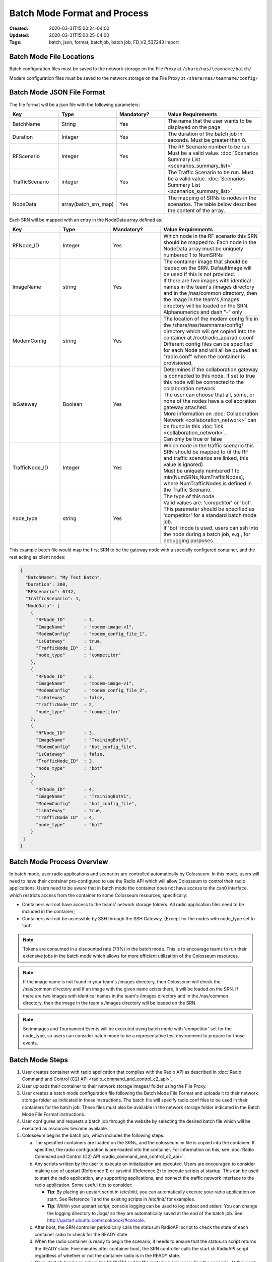 Batch Mode Format and Process
===========================

:Created: 2020-03-31T15:00:24-04:00
:Updated: 2020-03-31T15:00:25-04:00

:Tags: batch, json, format, batchjob, batch job, FD_V2_537243 Import

Batch Mode File Locations
------------------------

Batch configuration files must be saved to the network storage on the File Proxy at ``/share/nas/teamname/batch/``

Modem configuration files must be saved to the network storage on the File Proxy at ``/share/nas/teamname/config/``

Batch Mode JSON File Format
--------------------------

The file format will be a json file with the following parameters:

.. list-table::
   :header-rows: 1
   :widths: 20 20 20 40

   * - Key
     - Type
     - Mandatory?
     - Value Requirements
   * - BatchName
     - String
     - Yes
     - The name that the user wants to be displayed on the page 
   * - Duration
     - Integer
     - Yes
     - The duration of the batch job in seconds. Must be greater than 0.
   * - RFScenario
     - Integer
     - Yes
     - The RF Scenario number to be run. Must be a valid value. :doc:`Scenarios Summary List <scenarios_summary_list>`
   * - TrafficScenario
     - integer
     - Yes
     - The Traffic Scenario to be run. Must be a valid value. :doc:`Scenarios Summary List <scenarios_summary_list>`
   * - NodeData
     - array(batch_srn_map)
     - Yes
     - The mapping of SRNs to nodes in the scenarios. The table below describes the content of the array.

Each SRN will be mapped with an entry in the NodeData array defined as:

.. list-table::
   :header-rows: 1
   :widths: 20 20 20 40

   * - Key
     - Type
     - Mandatory?
     - Value Requirements
   * - RFNode_ID
     - Integer
     - Yes
     - Which node in the RF scenario this SRN should be mapped to. Each node in the NodeData array must be uniquely numbered 1 to NumSRNs
   * - ImageName
     - string
     - Yes
     - | The container image that should be loaded on the SRN. DefaultImage will be used if this is not provided. 
       | If there are two images with identical names in the team's /images directory and in the /nas/common directory, then the image in the team's /images directory will be loaded on the SRN.
       | Alphanumerics and dash "-" only
   * - ModemConfig
     - string
     - Yes
     - | The location of the modem config file in the /share/nas/teamname/config/ directory which will get copied into the container at /root/radio_api/radio.conf
       | Different config files can be specified for each Node and will all be pushed as "radio.conf" when the container is provisioned.
   * - isGateway
     - Boolean
     - Yes
     - | Determines if the collaboration gateway is connected to this node. If set to true this node will be connected to the collaboration network. 
       | The user can choose that all, some, or none of the nodes have a collaboration gateway attached.
       | More information on :doc:`Collaboration Network <collaboration_network>` can be found in this :doc:`link <collaboration_network>`.
       | Can only be true or false
   * - TrafficNode_ID
     - Integer
     - Yes
     - | Which node in the traffic scenario this SRN should be mapped to (if the RF and traffic scenarios are linked, this value is ignored)
       | Must be uniquely numbered 1 to min(NumSRNs,NumTrafficNodes), where NumTrafficNodes is defined in the Traffic Scenario.
   * - node_type
     - string
     - Yes
     - | The type of this node
       | Valid values are: 'competitor' or 'bot'. This parameter should be specified as 'competitor' for a standard batch mode job. 
       | If 'bot' mode is used, users can ssh into the node during a batch job, e.g., for debugging purposes.

This example batch file would map the first SRN to be the gateway node with a specially configured container, and the rest acting as client nodes:

.. code-block:: json

   {
     "BatchName": "My Test Batch",
     "Duration": 300,
     "RFScenario": 6742,
     "TrafficScenario": 1,
     "NodeData": [
       {
         "RFNode_ID"       : 1,
         "ImageName"       : "modem-image-v1",
         "ModemConfig"     : "modem_config_file_1",
         "isGateway"       : true,
         "TrafficNode_ID"  : 1,
         "node_type"       : "competitor"
       },
       {
         "RFNode_ID"       : 2,
         "ImageName"       : "modem-image-v1",
         "ModemConfig"     : "modem_config_file_2",
         "isGateway"       : false,
         "TrafficNode_ID"  : 2,
         "node_type"       : "competitor"
       },
       {
         "RFNode_ID"       : 3,
         "ImageName"       : "TrainingBotV1",
         "ModemConfig"     : "bot_config_file",
         "isGateway"       : false,
         "TrafficNode_ID"  : 3,
         "node_type"       : "bot"
       },
       {
         "RFNode_ID"       : 4,
         "ImageName"       : "TrainingBotV1",
         "ModemConfig"     : "bot_config_file",
         "isGateway"       : true,
         "TrafficNode_ID"  : 4,
         "node_type"       : "bot"
       }
    ]
   }

Batch Mode Process Overview
--------------------------

In batch mode, user radio applications and scenarios are controlled automatically by Colosseum. In this mode, users will need to have their container pre-configured to use the Radio API which will allow Colosseum to control their radio applications. Users need to be aware that in batch mode the container does not have access to the can0 interface, which restricts access from the container to some Colosseum resources, specifically:

* Containers will not have access to the teams' network storage folders. All radio application files need to be included in the container;
* Containers will not be accessible by SSH through the SSH Gateway. (Except for the nodes with node_type set to 'bot'.

.. note::
   Tokens are consumed in a discounted rate (70%) in the batch mode. This is to encourage teams to run their extensive jobs in the batch mode which allows for more efficient utilization of the Colosseum resources.

.. note::
   If the image name is not found in your team's /images directory, then Colosseum will check the /nas/common directory and if an image with the given name exists there, it will be loaded on the SRN. If there are two images with identical names in the team's /images directory and in the /nas/common directory, then the image in the team's /images directory will be loaded on the SRN.

.. note::
   Scrimmages and Tournament Events will be executed using batch mode with 'competitor' set for the node_type, so users can consider batch mode to be a representative test environment to prepare for those events.

Batch Mode Steps
---------------

1. User creates container with radio application that complies with the Radio API as described in :doc:`Radio Command and Control (C2) API <radio_command_and_control_c2_api>`.
2. User uploads their container to their network storage images/ folder using the File Proxy. 
3. User creates a batch mode configuration file following the Batch Mode File Format and uploads it to their network storage folder as indicated in those instructions. The batch file will specify radio.conf files to be used in their containers for the batch job. These files must also be available in the network storage folder indicated in the Batch Mode File Format instructions.
4. User configures and requests a batch job through the website by selecting the desired batch file which will be executed as resources become available.
5. Colosseum begins the batch job, which includes the following steps:

   a. The specified containers are loaded on the SRNs, and the colosseum.ini file is copied into the container. If specified, the radio configuration is pre-loaded into the container. For information on this, see :doc:`Radio Command and Control (C2) API <radio_command_and_control_c2_api>`.
   b. Any scripts written by the user to execute on initialization are executed. Users are encouraged to consider making use of upstart (Reference 1) or sysvinit (Reference 2) to execute scripts at startup. This can be used to start the radio application, any supporting applications, and connect the traffic network interface to the radio application. Some useful tips to consider:

      * **Tip**: By placing an upstart script in /etc/init/, you can automatically execute your radio application on start. See Reference 1 and the existing scripts in /etc/init/ for examples.
      * **Tip**: Within your upstart script, console logging can be used to log stdout and stderr. You can change the logging directory to /logs/ so they are automatically saved at the end of the batch job. See: http://upstart.ubuntu.com/cookbook/#console.

   c. After boot, the SRN controller periodically calls the status.sh RadioAPI script to check the state of each container radio to check for the READY state.
   d. When the radio container is ready to begin the scenario, it needs to ensure that the status.sh script returns the READY state. Five minutes after container boot, the SRN controller calls the start.sh RadioAPI script regardless of whether or not the container radio is in the READY state.
   e. Once start.sh has been called, the M-CHEM and traffic systems begin executing the scenario. At this point, radios will be able to communicate over the M-CHEM. The radio container needs to ensure that the status.sh script now returns ACTIVE.
   f. When the scenario is completed, the stop.sh Radio API script is called to indicate to the container to begin preparing for teardown of the container. Users may wish to use this to begin copying files to the /logs/ directory which will be made available to the users on their team network storage directory after the batch job ends. The radio container needs to ensure that the status.sh script now returns STOPPING.
   g. When the radio application has ended, the radio container needs to ensure that the status.sh script now returns FINISHED.
   h. Two minutes after stop.sh is called, the container deallocates, regardless of whether or not the container radio is in the FINISHED state.

Batch Mode Timeline
-----------------

Below is an example of the batch mode timeline for a batch mode reservation which specifies a 600 second duration (28 minute total reservation). Aside from the scenario duration, all the other intervals are fixed.

* **00:00 - 13:00** - Batch job starts; 13 minutes is given to flash the USRP, allocate/instantiate container, and run any initial startup scripts
* **13:00** - Check components for readiness (assuming answer to all is yes)
   * Did all the containers' status.sh report a 'ready' state? 
   * Did the RF subsystem report ready? (Colosseum internal readiness check)
   * Did the Traffic subsystem report ready? (Colosseum internal readiness check)
* **13:00 - 16:00** - 3 minutes for Colosseum scenario preparation
* **16:00** - Scenario Starts
   * All SRNs receive a call to start.sh
* **26:00** - Scenario Stops after 600 seconds (or after number of seconds specified in the batch file "Duration" field)
   * All SRNs receive a call to stop.sh 
* **26:00 - 28:00** - 2 minutes for user radio application cleanup (e.g., copying any data to /logs/)

References
---------

1. Upstart: http://upstart.ubuntu.com/cookbook/
2. SysVinit: http://www.manpages.info/linux/init.8.html